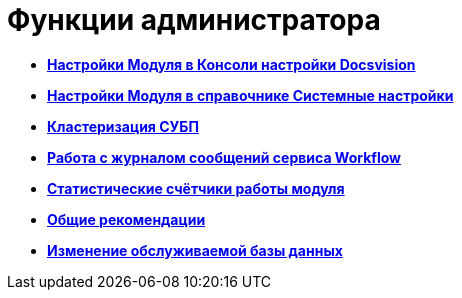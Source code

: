 =  Функции администратора

* *xref:Process_Management.adoc[Настройки Модуля в Консоли настройки Docsvision]* +
* *xref:General_settings.adoc[Настройки Модуля в справочнике Системные настройки]* +
* *xref:Cluster_description.adoc[Кластеризация СУБП]* +
* *xref:Log_Workflow.adoc[Работа с журналом сообщений сервиса Workflow]* +
* *xref:Performance_Counters_Category_DocsvisionWorkflow.adoc[Статистические счётчики работы модуля]* +
* *xref:Recommendations.adoc[Общие рекомендации]* +
* *xref:ChangeWorkDb.adoc[Изменение обслуживаемой базы данных]* +
